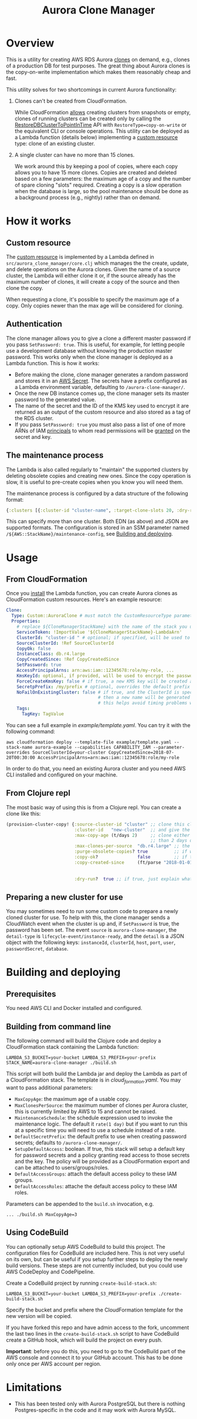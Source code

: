 #+TITLE: Aurora Clone Manager

* Overview

This is a utility for creating AWS RDS Aurora [[https://docs.aws.amazon.com/AmazonRDS/latest/AuroraUserGuide/Aurora.Managing.Clone.html][clones]] on demand, e.g., clones of a production DB for test purposes.  The great thing about Aurora clones is the copy-on-write
implementation which makes them reasonably cheap and fast.

This utility solves for two shortcomings in current Aurora functionality:

1. Clones can't be created from CloudFormation.

   While CloudFormation [[https://docs.aws.amazon.com/AWSCloudFormation/latest/UserGuide/aws-resource-rds-dbcluster.html][allows]] creating clusters from snapshots or empty, clones of running clusters can be created only by calling the [[https://docs.aws.amazon.com/AmazonRDS/latest/APIReference/API_RestoreDBClusterToPointInTime.html][RestoreDBClusterToPointInTime]] API with
   ~RestoreType=copy-on-write~ or the equivalent CLI or console operations.  This utility can be deployed as a Lambda function (details below) implementing a [[https://docs.aws.amazon.com/AWSCloudFormation/latest/UserGuide/template-custom-resources.html][custom resource]] type:
   clone of an existing cluster.

2. A single cluster can have no more than 15 clones.

   We work around this by keeping a pool of copies, where each copy allows you to have 15 more clones.  Copies are created and deleted based on a few parameters: the maximum age of
   a copy and the number of spare cloning "slots" required.  Creating a copy is a slow operation when the database is large, so the pool maintenance should be done as a background
   process (e.g., nightly) rather than on demand.

* How it works

** Custom resource

The [[https://docs.aws.amazon.com/AWSCloudFormation/latest/UserGuide/template-custom-resources.html][custom resource]] is implemented by a Lambda defined in ~src/aurora_clone_manager/core.clj~ which manages the the create, update, and delete operations on the Aurora clones.  Given
the name of a source cluster, the Lambda will either clone it or, if the source already has the maximum number of clones, it will create a copy of the source and then clone the
copy.

When requesting a clone, it's possible to specify the maximum age of a copy.  Only copies newer than the max age will be considered for cloning.

** Authentication

The clone manager allows you to give a clone a different master password if you pass ~SetPassword: true~. This is useful, for example, for letting people use a development database
without knowing the production master password. This works only when the clone manager is deployed as a Lambda function. This is how it works:

- Before making the clone, clone manager generates a random password and stores it in an [[https://aws.amazon.com/secrets-manager/][AWS Secret]]. The secrets have a prefix configured as a Lambda environment variable,
  defaulting to ~/aurora-clone-manager/~.
- Once the new DB instance comes up, the clone manager sets its master password to the generated value.
- The name of the secret and the ID of the KMS key used to encrypt it are returned as an output of the custom resource and also stored as a tag of the RDS cluster.
- If you pass ~SetPassword: true~ you must also pass a list of one of more ARNs of IAM [[https://docs.aws.amazon.com/IAM/latest/UserGuide/reference_policies_elements_principal.html][principals]] to whom read permissions will be [[https://docs.aws.amazon.com/secretsmanager/latest/userguide/auth-and-access_resource-based-policies.html][granted]] on the secret and key.

** The maintenance process

The Lambda is also called regularly to "maintain" the supported clusters by deleting obsolete copies and creating new ones.  Since the copy operation is slow, it is useful to
pre-create copies when you know you will need them.

The maintenance process is configured by a data structure of the following format:

#+BEGIN_SRC clojure
{:clusters [{:cluster-id "cluster-name", :target-clone-slots 20, :dry-run? false}]}
#+END_SRC

This can specify more than one cluster.  Both EDN (as above) and JSON are supported formats.  The configuration is stored in an SSM parameter named
~/${AWS::StackName}/maintenance-config~, see [[#building][Building and deploying]].

* Usage

** From CloudFormation

Once you [[#building][install]] the Lambda function, you can create Aurora clones as CloudFormation custom resources.  Here's an example resource:

#+BEGIN_SRC yaml
  Clone:
    Type: Custom::AuroraClone # must match the CustomResourceType parameter of the stack used to deploy the Lambda
    Properties:
      # replace ${CloneManagerStackName} with the name of the stack you used to deploy the Lambda. In the example below, it's aurora-clone-manager
      ServiceToken: !ImportValue '${CloneManagerStackName}-LambdaArn'
      ClusterId: "cluster-id " # optional; if specified, will be used to name the new cluster; if not specified, will be generated
      SourceClusterId: !Ref SourceClusterId
      CopyOk: false
      InstanceClass: db.r4.large
      CopyCreatedSince: !Ref CopyCreatedSince
      SetPassword: true
      AccessPrincipalArns: arn:aws:iam::12345678:role/my-role, ...
      KmsKeyId: optional, if provided, will be used to encrypt the password secret
      ForceCreateKmsKey: false # if true, a new KMS key will be created and used with the password secret
      SecretpPrefix: /my/prefix # optional, overrides the default prefix of the password secret name
      NoFailOnExistingCluster: false # if true, and the ClusterId is specified, and a cluster with this name already exists,
                                     # then a new name will be generated from the specified ClusterId and a timestamp.
                                     # this helps avoid timing problems when e.g. you delete a stack and immediately create a new one which uses the same ClusterId
      Tags:
        TagKey: TagValue
#+END_SRC

You can see a full example in [[example/template.yaml][example/template.yaml]].  You can try it with the following command:

#+BEGIN_SRC shell
aws cloudformation deploy --template-file example/template.yaml --stack-name aurora-example --capabilities CAPABILITY_IAM --parameter-overrides SourceClusterId=your-cluster CopyCreatedSince=2018-07-20T00:30:00 AccessPrincipalArns=arn:aws:iam::12345678:role/my-role
#+END_SRC

In order to do that, you need an existing Aurora cluster and you need AWS CLI installed and configured on your machine.

** From Clojure repl

The most basic way of using this is from a Clojure repl.  You can create a clone like this:

#+BEGIN_SRC clojure
  (provision-cluster-copy! {:source-cluster-id "cluster" ;; clone this cluster
                            :cluster-id   "new-cluster"  ;; and give the new cluster this name
                            :max-copy-age (t/days 2)     ;; clone either the source cluster itself, or, if it already has 15 clones, one of its copies as long as the copy is less
                                                         ;; than 2 days old
                            :max-clones-per-source  "db.r4.large" ;; the instance type of the new clone
                            :purge-obsolete-copies? true          ;; if we find copies older than `:max-copy-age`, should we delete them
                            :copy-ok?               false         ;; if there are no clone slots available, should we create a copy (which may take much longer)
                            :copy-created-since     (ft/parse "2018-01-01") ;; clone either the master or a copy created after this time this and `:max-copy-age` are optional, but
                                                                            ;; if specified, both conditions must be true for a copy to be used (i.e., the copy must be newer that
                                                                            ;; the most recent of [(- (t/now) max-copy-age), copy-created-since)]
                            :dry-run?  true ;; if true, just explain what we would do without making any changes })
#+END_SRC

** Preparing a new cluster for use

You may sometimes need to run some custom code to prepare a newly cloned cluster for use. To help with this, the clone manager sends a CloudWatch event when the cluster is up and,
if ~SetPassword~ is true, the password has been set. The event ~source~ is ~aurora-clone-manager~, the ~detail-type~ is ~lifecycle-event/instance-ready~, and the ~detail~ is a JSON
object with the following keys: ~instanceId~, ~clusterId~, ~host~, ~port~, ~user~, ~passwordSecret~, ~database~.

* @@html:<a name="building">@@Building and deploying
:PROPERTIES:
:CUSTOM_ID: building
:END:

** Prerequisites

You need AWS CLI and Docker installed and configured.

** Building from command line

The following command will build the Clojure code and deploy a CloudFormation stack containing the Lambda function:

#+BEGIN_SRC shell
LAMBDA_S3_BUCKET=your-bucket LAMBDA_S3_PREFIX=your-prefix STACK_NAME=aurora-clone-manager ./build.sh
#+END_SRC

This script will both build the Lambda jar and deploy the Lambda as part of a CloudFormation stack.  The template is in [[cloud_formation.yaml][cloud_formation.yaml]].  You may want to pass additional
parameters:

- ~MaxCopyAge~: the maximum age of a usable copy.
- ~MaxClonesPerSource~: the maximum number of clones per Aurora cluster, this is currently limited by AWS to 15 and cannot be raised.
- ~MaintenanceSchedule~: the schedule expression used to invoke the maintenance logic.  The default it ~rate(1 day)~ but if you want to run this at a specific time you will need to
  use a schedule instead of a rate.
- ~DefaultSecretPrefix~: the default prefix to use when creating password secrets; defaults to ~/aurora-clone-manager/~.
- ~SetupDefaultAccess~: boolean. If true, this stack will setup a default key for password secrets and a policy granting read access to those secrets and the key. The policy will
  be provided as a CloudFormation export and can be attached to users/groups/roles.
- ~DefaultAccessGroups~: attach the default access policy to these IAM groups.
- ~DefaultAccessRoles~: attache the default access policy to these IAM roles.


Parameters can be appended to the ~build.sh~ invocation, e.g.

#+BEGIN_SRC shell
... ./build.sh MaxCopyAge=3
#+END_SRC

** Using CodeBuild

You can optionally setup AWS CodeBuild to build this project.  The configuration files for CodeBuild are included here.  This is not very useful on its own, but can be useful if
you setup further steps to deploy the newly build versions.  These steps are not currently included, but you could use AWS CodeDeploy and CodePipeline.

Create a CodeBuild project by running ~create-build-stack.sh~:

#+BEGIN_SRC shell
LAMBDA_S3_BUCKET=your-bucket LAMBDA_S3_PREFIX=your-prefix ./create-build-stack.sh
#+END_SRC

Specify the bucket and prefix where the CloudFormation template for the new version will be copied.

If you have forked this repo and have admin access to the fork, uncomment the last two lines in the ~create-build-stack.sh~ script to have CodeBuild create a GitHub hook, which
will build the project on every push.

*Important*: before you do this, you need to go to the CodeBuild part of the AWS console and connect it to your GitHub account.  This has to be
done only once per AWS account per region.

* Limitations

- This has been tested only with Aurora PostgreSQL but there is nothing Postgres-specific in the code and it may work with Aurora MySQL.
